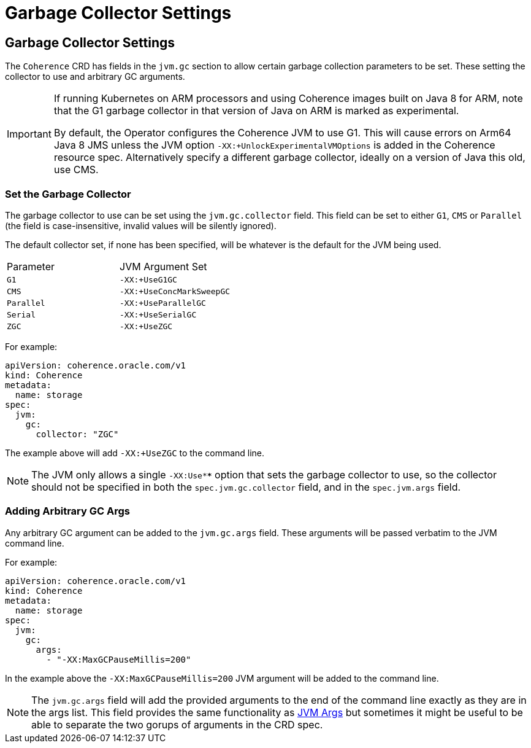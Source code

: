 ///////////////////////////////////////////////////////////////////////////////

    Copyright (c) 2020, 2025, Oracle and/or its affiliates.
    Licensed under the Universal Permissive License v 1.0 as shown at
    http://oss.oracle.com/licenses/upl.

///////////////////////////////////////////////////////////////////////////////

= Garbage Collector Settings
:description: Coherence Operator Documentation - Garbage Collector Settings
:keywords: oracle coherence, kubernetes, operator, documentation, Garbage Collector

== Garbage Collector Settings

The `Coherence` CRD has fields in the `jvm.gc` section to allow certain garbage collection parameters to be set.
These setting the collector to use and arbitrary GC arguments.

[IMPORTANT]
====
If running Kubernetes on ARM processors and using Coherence images built on Java 8 for ARM,
note that the G1 garbage collector in that version of Java on ARM is marked as experimental.

By default, the Operator configures the Coherence JVM to use G1.
This will cause errors on Arm64 Java 8 JMS unless the JVM option `-XX:+UnlockExperimentalVMOptions` is
added in the Coherence resource spec.
Alternatively specify a different garbage collector, ideally on a version of Java this old, use CMS.
====

=== Set the Garbage Collector

The garbage collector to use can be set using the `jvm.gc.collector` field.
This field can be set to either `G1`, `CMS` or `Parallel`
(the field is case-insensitive, invalid values will be silently ignored).

The default collector set, if none has been specified, will be whatever is the default for the JVM being used.

|====
| Parameter  | JVM Argument Set
| `G1`       | `-XX:+UseG1GC`
| `CMS`      | `-XX:+UseConcMarkSweepGC`
| `Parallel` | `-XX:+UseParallelGC`
| `Serial`   | `-XX:+UseSerialGC`
| `ZGC`      | `-XX:+UseZGC`
|====

For example:
[source,yaml]
----
apiVersion: coherence.oracle.com/v1
kind: Coherence
metadata:
  name: storage
spec:
  jvm:
    gc:
      collector: "ZGC"
----
The example above will add `-XX:+UseZGC` to the command line.

[NOTE]
====
The JVM only allows a single `-XX:Use****` option that sets the garbage collector to use, so the collector should not be
specified in both the `spec.jvm.gc.collector` field, and in the `spec.jvm.args` field.
====

=== Adding Arbitrary GC Args

Any arbitrary GC argument can be added to the `jvm.gc.args` field.
These arguments will be passed verbatim to the JVM command line.

For example:
[source,yaml]
----
apiVersion: coherence.oracle.com/v1
kind: Coherence
metadata:
  name: storage
spec:
  jvm:
    gc:
      args:
        - "-XX:MaxGCPauseMillis=200"
----
In the example above the `-XX:MaxGCPauseMillis=200` JVM argument will be added to the command line.

NOTE: The `jvm.gc.args` field will add the provided arguments to the end of the command line exactly as they
are in the args list. This field provides the same functionality as <<docs/jvm/030_jvm_args.adoc,JVM Args>>
but sometimes it might be useful to be able to separate the two gorups of arguments in the CRD spec.

